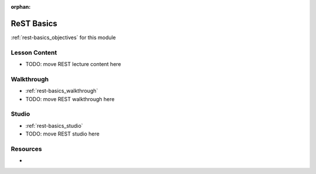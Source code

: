 :orphan:

.. _rest-basics_index:

===========
ReST Basics
===========

:ref:`rest-basics_objectives` for this module

Lesson Content
==============

- TODO: move REST lecture content here

Walkthrough
===========

- :ref:`rest-basics_walkthrough`
- TODO: move REST walkthrough here

Studio
======

- :ref:`rest-basics_studio`
- TODO: move REST studio here

Resources
=========

-
